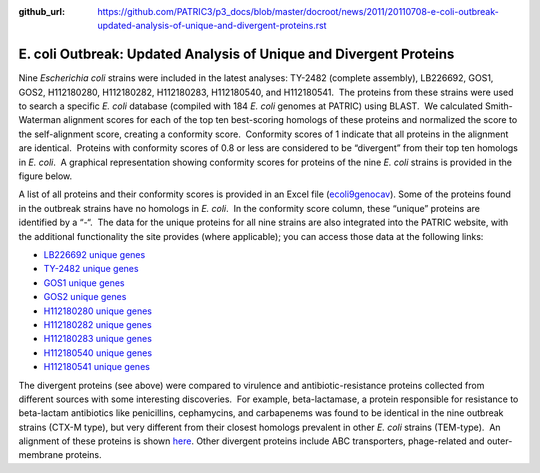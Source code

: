 :github_url: https://github.com/PATRIC3/p3_docs/blob/master/docroot/news/2011/20110708-e-coli-outbreak-updated-analysis-of-unique-and-divergent-proteins.rst

===================================================================
E. coli Outbreak: Updated Analysis of Unique and Divergent Proteins
===================================================================

.. feed-entry::
   :date: 2011-07-08

Nine *Escherichia coli* strains were included in the latest analyses:
TY-2482 (complete assembly), LB226692, GOS1, GOS2, H112180280,
H112180282, H112180283, H112180540, and H112180541.  The proteins from
these strains were used to search a specific *E. coli* database
(compiled with 184 *E. coli* genomes at PATRIC) using BLAST.  We
calculated Smith-Waterman alignment scores for each of the top ten
best-scoring homologs of these proteins and normalized the score to the
self-alignment score, creating a conformity score.  Conformity scores of
1 indicate that all proteins in the alignment are identical.  Proteins
with conformity scores of 0.8 or less are considered to be “divergent”
from their top ten homologs in *E. coli*.  A graphical representation
showing conformity scores for proteins of the nine *E. coli* strains is
provided in the figure below.

.. image:: images/ecoli-conformity-9strain.png

A list of all proteins and their conformity scores is provided in an
Excel file
(`ecoli9genocav <http://docs.patricbrc.org/news/2011/files/ecoli9genocav.xls>`__). 
Some of the proteins found in the outbreak strains have no homologs in
*E. coli*.  In the conformity score column, these “unique” proteins are
identified by a “-“.  The data for the unique proteins for all nine
strains are also integrated into the PATRIC website, with the additional
functionality the site provides (where applicable); you can access those
data at the following links:

-  `LB226692 unique
   genes <http://www.patricbrc.org/patric/html/ehec_2011_07.html#LB226692>`__
-  `TY-2482 unique
   genes <http://www.patricbrc.org/patric/html/ehec_2011_07.html#TY2482>`__
-  `GOS1 unique
   genes <http://www.patricbrc.org/patric/html/ehec_2011_07.html#GOS1>`__
-  `GOS2 unique
   genes <http://www.patricbrc.org/patric/html/ehec_2011_07.html#GOS2>`__
-  `H112180280 unique
   genes <http://www.patricbrc.org/patric/html/ehec_2011_07.html#H112180280>`__
-  `H112180282 unique
   genes <http://www.patricbrc.org/patric/html/ehec_2011_07.html#H112180282>`__
-  `H112180283 unique
   genes <http://www.patricbrc.org/patric/html/ehec_2011_07.html#H112180283>`__
-  `H112180540 unique
   genes <http://www.patricbrc.org/patric/html/ehec_2011_07.html#H112180540>`__
-  `H112180541 unique
   genes <http://www.patricbrc.org/patric/html/ehec_2011_07.html#H112180541>`__

The divergent proteins (see above) were compared to virulence and
antibiotic-resistance proteins collected from different sources with
some interesting discoveries.  For example, beta-lactamase, a protein
responsible for resistance to beta-lactam antibiotics like penicillins,
cephamycins, and carbapenems was found to be identical in the nine
outbreak strains (CTX-M type), but very different from their closest
homologs prevalent in other *E. coli* strains (TEM-type).  An alignment
of these proteins is shown
`here <http://www.patricbrc.org/patric/html/ehec_2011.html#alignment>`__. 
Other divergent proteins include ABC transporters, phage-related and
outer-membrane proteins.

